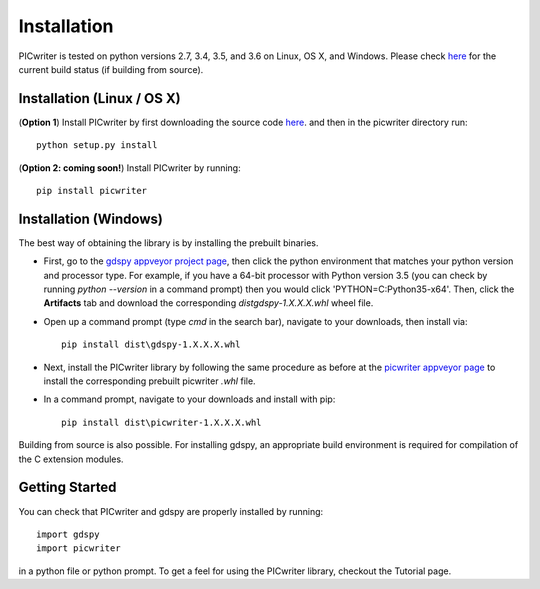 Installation
============

PICwriter is tested on python versions 2.7, 3.4, 3.5, and 3.6 on Linux, OS X, and Windows.  Please check `here <https://github.com/DerekK88/PICwriter>`_ for the current build status (if building from source).

Installation (Linux / OS X)
---------------------------

(**Option 1**) Install PICwriter by first downloading the source code `here <https://github.com/DerekK88/PICwriter>`_. and then in the picwriter directory run::

    python setup.py install

(**Option 2: coming soon!**) Install PICwriter by running::

    pip install picwriter
    
Installation (Windows)
----------------------

The best way of obtaining the library is by installing the prebuilt binaries.

* First, go to the `gdspy appveyor project page <https://ci.appveyor.com/project/heitzmann/gdspy>`_, then click the python environment that matches your python version and processor type.  For example, if you have a 64-bit processor with Python version 3.5 (you can check by running `python --version` in a command prompt) then you would click 'PYTHON=C:\Python35-x64'.  Then, click the **Artifacts** tab and download the corresponding `dist\gdspy-1.X.X.X.whl` wheel file.
* Open up a command prompt (type `cmd` in the search bar), navigate to your downloads, then install via::

    pip install dist\gdspy-1.X.X.X.whl
    
* Next, install the PICwriter library by following the same procedure as before at the `picwriter appveyor page <https://ci.appveyor.com/project/DerekK88/picwriter>`_ to install the corresponding prebuilt picwriter `.whl` file.
* In a command prompt, navigate to your downloads and install with pip::

    pip install dist\picwriter-1.X.X.X.whl
    
Building from source is also possible. For installing gdspy, an appropriate build environment is required for compilation of the C extension modules.

Getting Started
---------------

You can check that PICwriter and gdspy are properly installed by running::

    import gdspy
    import picwriter
    
in a python file or python prompt.  To get a feel for using the PICwriter library, checkout the Tutorial page.
